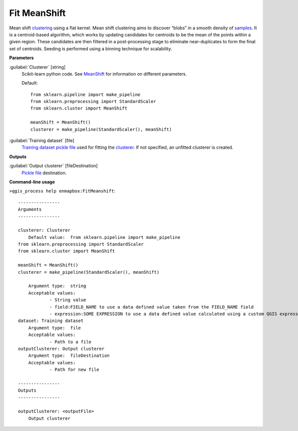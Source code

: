 .. _Fit MeanShift:

*************
Fit MeanShift
*************

Mean shift `clustering <https://enmap-box.readthedocs.io/en/latest/general/glossary.html#term-clustering>`_ using a flat kernel.
Mean shift clustering aims to discover “blobs” in a smooth density of `samples <https://enmap-box.readthedocs.io/en/latest/general/glossary.html#term-sample>`_. It is a centroid-based algorithm, which works by updating candidates for centroids to be the mean of the points within a given region. These candidates are then filtered in a post-processing stage to eliminate near-duplicates to form the final set of centroids.
Seeding is performed using a binning technique for scalability.

**Parameters**


:guilabel:`Clusterer` [string]
    Scikit-learn python code. See `MeanShift <https://scikit-learn.org/stable/modules/generated/sklearn.cluster.MeanShift.html>`_ for information on different parameters.

    Default::

        from sklearn.pipeline import make_pipeline
        from sklearn.preprocessing import StandardScaler
        from sklearn.cluster import MeanShift
        
        meanShift = MeanShift()
        clusterer = make_pipeline(StandardScaler(), meanShift)
        

:guilabel:`Training dataset` [file]
    `Training dataset <https://enmap-box.readthedocs.io/en/latest/general/glossary.html#term-training-dataset>`_ `pickle file <https://enmap-box.readthedocs.io/en/latest/general/glossary.html#term-pickle-file>`_ used for fitting the `clusterer <https://enmap-box.readthedocs.io/en/latest/general/glossary.html#term-clusterer>`_. If not specified, an unfitted clusterer is created.

**Outputs**


:guilabel:`Output clusterer` [fileDestination]
    `Pickle file <https://enmap-box.readthedocs.io/en/latest/general/glossary.html#term-pickle-file>`_ destination.

**Command-line usage**

``>qgis_process help enmapbox:FitMeanshift``::

    ----------------
    Arguments
    ----------------
    
    clusterer: Clusterer
    	Default value:	from sklearn.pipeline import make_pipeline
    from sklearn.preprocessing import StandardScaler
    from sklearn.cluster import MeanShift
    
    meanShift = MeanShift()
    clusterer = make_pipeline(StandardScaler(), meanShift)
    
    	Argument type:	string
    	Acceptable values:
    		- String value
    		- field:FIELD_NAME to use a data defined value taken from the FIELD_NAME field
    		- expression:SOME EXPRESSION to use a data defined value calculated using a custom QGIS expression
    dataset: Training dataset
    	Argument type:	file
    	Acceptable values:
    		- Path to a file
    outputClusterer: Output clusterer
    	Argument type:	fileDestination
    	Acceptable values:
    		- Path for new file
    
    ----------------
    Outputs
    ----------------
    
    outputClusterer: <outputFile>
    	Output clusterer
    
    